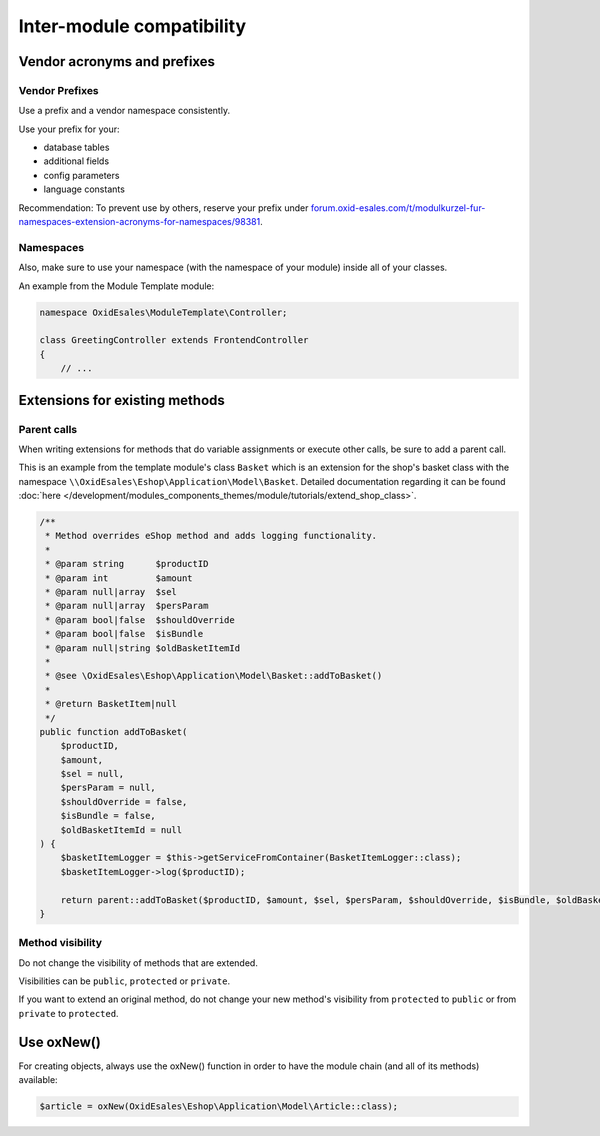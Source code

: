 Inter-module compatibility
==========================

Vendor acronyms and prefixes
----------------------------

Vendor Prefixes
^^^^^^^^^^^^^^^

.. todo: #VL: VL prüft mit Team und Support: brauchen wir es noch? -- Ziel-Seite fehlt; wie registriert man sein Kürzel?
         #HR: makes still sense to have it but linked page needs to be updated -- how/who updted?

Use a prefix and a vendor namespace consistently.

Use your prefix for your:

* database tables
* additional fields
* config parameters
* language constants

Recommendation: To prevent use by others, reserve your prefix under `forum.oxid-esales.com/t/modulkurzel-fur-namespaces-extension-acronyms-for-namespaces/98381 <https://forum.oxid-esales.com/t/modulkurzel-fur-namespaces-extension-acronyms-for-namespaces/98381>`_.

Namespaces
^^^^^^^^^^

Also, make sure to use your namespace (with the namespace of your module) inside all of your classes.

An example from the Module Template module:

.. code:: php

    namespace OxidEsales\ModuleTemplate\Controller;

    class GreetingController extends FrontendController
    {
        // ...

Extensions for existing methods
-------------------------------

Parent calls
^^^^^^^^^^^^

When writing extensions for methods that do variable assignments or execute other calls, be sure to add a parent call.

This is an example from the template module's class ``Basket`` which is an extension for the shop's basket class with the
namespace ``\\OxidEsales\Eshop\Application\Model\Basket``. Detailed documentation regarding it can be found :doc:`here </development/modules_components_themes/module/tutorials/extend_shop_class>`.

.. code:: php

    /**
     * Method overrides eShop method and adds logging functionality.
     *
     * @param string      $productID
     * @param int         $amount
     * @param null|array  $sel
     * @param null|array  $persParam
     * @param bool|false  $shouldOverride
     * @param bool|false  $isBundle
     * @param null|string $oldBasketItemId
     *
     * @see \OxidEsales\Eshop\Application\Model\Basket::addToBasket()
     *
     * @return BasketItem|null
     */
    public function addToBasket(
        $productID,
        $amount,
        $sel = null,
        $persParam = null,
        $shouldOverride = false,
        $isBundle = false,
        $oldBasketItemId = null
    ) {
        $basketItemLogger = $this->getServiceFromContainer(BasketItemLogger::class);
        $basketItemLogger->log($productID);

        return parent::addToBasket($productID, $amount, $sel, $persParam, $shouldOverride, $isBundle, $oldBasketItemId);
    }

Method visibility
^^^^^^^^^^^^^^^^^

Do not change the visibility of methods that are extended.

Visibilities can be ``public``, ``protected`` or ``private``.

If you want to extend an original method, do not change your new method's visibility from ``protected`` to ``public`` or
from ``private`` to ``protected``.

Use oxNew()
-----------

For creating objects, always use the oxNew() function in order to have the module chain (and all of its methods) available:

.. code:: php

    $article = oxNew(OxidEsales\Eshop\Application\Model\Article::class);

